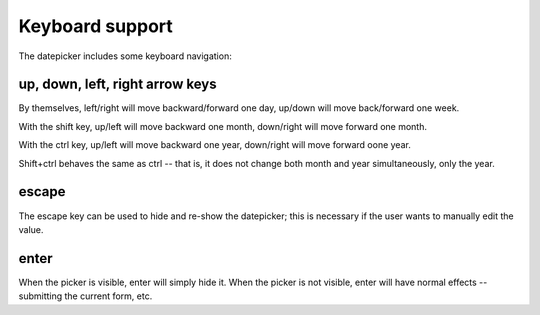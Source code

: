Keyboard support
================

The datepicker includes some keyboard navigation:

up, down, left, right arrow keys
--------------------------------

By themselves, left/right will move backward/forward one day, up/down will move back/forward one week.

With the shift key, up/left will move backward one month, down/right will move forward one month.

With the ctrl key, up/left will move backward one year, down/right will move forward oone year.

Shift+ctrl behaves the same as ctrl -- that is, it does not change both month and year simultaneously, only the year.

escape
------

The escape key can be used to hide and re-show the datepicker; this is necessary if the user wants to manually edit the value.

enter
-----

When the picker is visible, enter will simply hide it.  When the picker is not visible, enter will have normal effects -- submitting the current form, etc.

